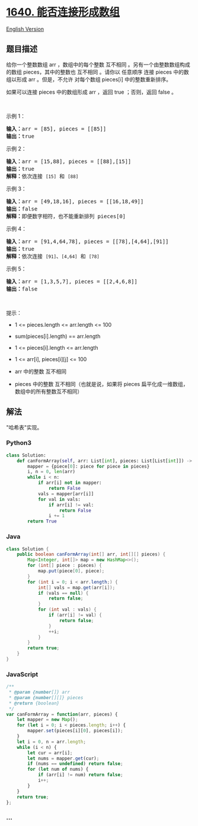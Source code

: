 * [[https://leetcode-cn.com/problems/check-array-formation-through-concatenation][1640.
能否连接形成数组]]
  :PROPERTIES:
  :CUSTOM_ID: 能否连接形成数组
  :END:
[[./solution/1600-1699/1640.Check Array Formation Through Concatenation/README_EN.org][English
Version]]

** 题目描述
   :PROPERTIES:
   :CUSTOM_ID: 题目描述
   :END:

#+begin_html
  <!-- 这里写题目描述 -->
#+end_html

#+begin_html
  <p>
#+end_html

给你一个整数数组 arr ，数组中的每个整数 互不相同
。另有一个由整数数组构成的数组 pieces，其中的整数也 互不相同 。请你以
任意顺序 连接 pieces 中的数组以形成 arr 。但是，不允许 对每个数组
pieces[i] 中的整数重新排序。

#+begin_html
  </p>
#+end_html

#+begin_html
  <p>
#+end_html

如果可以连接 pieces 中的数组形成 arr ，返回 true ；否则，返回 false 。

#+begin_html
  </p>
#+end_html

#+begin_html
  <p>
#+end_html

 

#+begin_html
  </p>
#+end_html

#+begin_html
  <p>
#+end_html

示例 1：

#+begin_html
  </p>
#+end_html

#+begin_html
  <pre>
  <strong>输入：</strong>arr = [85], pieces = [[85]]
  <strong>输出：</strong>true
  </pre>
#+end_html

#+begin_html
  <p>
#+end_html

示例 2：

#+begin_html
  </p>
#+end_html

#+begin_html
  <pre>
  <strong>输入：</strong>arr = [15,88], pieces = [[88],[15]]
  <strong>输出：</strong>true
  <strong>解释：</strong>依次连接 <code>[15]</code> 和 <code>[88]</code>
  </pre>
#+end_html

#+begin_html
  <p>
#+end_html

示例 3：

#+begin_html
  </p>
#+end_html

#+begin_html
  <pre>
  <strong>输入：</strong>arr = [49,18,16], pieces = [[16,18,49]]
  <strong>输出：</strong>false
  <strong>解释：</strong>即便数字相符，也不能重新排列 pieces[0]
  </pre>
#+end_html

#+begin_html
  <p>
#+end_html

示例 4：

#+begin_html
  </p>
#+end_html

#+begin_html
  <pre>
  <strong>输入：</strong>arr = [91,4,64,78], pieces = [[78],[4,64],[91]]
  <strong>输出：</strong>true
  <strong>解释：</strong>依次连接 <code>[91]</code>、<code>[4,64]</code> 和 <code>[78]</code></pre>
#+end_html

#+begin_html
  <p>
#+end_html

示例 5：

#+begin_html
  </p>
#+end_html

#+begin_html
  <pre>
  <strong>输入：</strong>arr = [1,3,5,7], pieces = [[2,4,6,8]]
  <strong>输出：</strong>false
  </pre>
#+end_html

#+begin_html
  <p>
#+end_html

 

#+begin_html
  </p>
#+end_html

#+begin_html
  <p>
#+end_html

提示：

#+begin_html
  </p>
#+end_html

#+begin_html
  <ul>
#+end_html

#+begin_html
  <li>
#+end_html

1 <= pieces.length <= arr.length <= 100

#+begin_html
  </li>
#+end_html

#+begin_html
  <li>
#+end_html

sum(pieces[i].length) == arr.length

#+begin_html
  </li>
#+end_html

#+begin_html
  <li>
#+end_html

1 <= pieces[i].length <= arr.length

#+begin_html
  </li>
#+end_html

#+begin_html
  <li>
#+end_html

1 <= arr[i], pieces[i][j] <= 100

#+begin_html
  </li>
#+end_html

#+begin_html
  <li>
#+end_html

arr 中的整数 互不相同

#+begin_html
  </li>
#+end_html

#+begin_html
  <li>
#+end_html

pieces 中的整数 互不相同（也就是说，如果将 pieces
扁平化成一维数组，数组中的所有整数互不相同）

#+begin_html
  </li>
#+end_html

#+begin_html
  </ul>
#+end_html

** 解法
   :PROPERTIES:
   :CUSTOM_ID: 解法
   :END:

#+begin_html
  <!-- 这里可写通用的实现逻辑 -->
#+end_html

"哈希表"实现。

#+begin_html
  <!-- tabs:start -->
#+end_html

*** *Python3*
    :PROPERTIES:
    :CUSTOM_ID: python3
    :END:

#+begin_html
  <!-- 这里可写当前语言的特殊实现逻辑 -->
#+end_html

#+begin_src python
  class Solution:
      def canFormArray(self, arr: List[int], pieces: List[List[int]]) -> bool:
          mapper = {piece[0]: piece for piece in pieces}
          i, n = 0, len(arr)
          while i < n:
              if arr[i] not in mapper:
                  return False
              vals = mapper[arr[i]]
              for val in vals:
                  if arr[i] != val:
                      return False
                  i += 1
          return True
#+end_src

*** *Java*
    :PROPERTIES:
    :CUSTOM_ID: java
    :END:

#+begin_html
  <!-- 这里可写当前语言的特殊实现逻辑 -->
#+end_html

#+begin_src java
  class Solution {
      public boolean canFormArray(int[] arr, int[][] pieces) {
          Map<Integer, int[]> map = new HashMap<>();
          for (int[] piece : pieces) {
              map.put(piece[0], piece);
          }
          for (int i = 0; i < arr.length;) {
              int[] vals = map.get(arr[i]);
              if (vals == null) {
                  return false;
              }
              for (int val : vals) {
                  if (arr[i] != val) {
                      return false;
                  }
                  ++i;
              }
          }
          return true;
      }
  }
#+end_src

*** *JavaScript*
    :PROPERTIES:
    :CUSTOM_ID: javascript
    :END:
#+begin_src js
  /**
   * @param {number[]} arr
   * @param {number[][]} pieces
   * @return {boolean}
   */
  var canFormArray = function(arr, pieces) {
      let mapper = new Map();
      for (let i = 0; i < pieces.length; i++) {
          mapper.set(pieces[i][0], pieces[i]);
      }
      let i = 0, n = arr.length;
      while (i < n) {
          let cur = arr[i];
          let nums = mapper.get(cur);
          if (nums == undefined) return false;
          for (let num of nums) {
              if (arr[i] != num) return false;
              i++;
          }
      }
      return true;
  };
#+end_src

*** *...*
    :PROPERTIES:
    :CUSTOM_ID: section
    :END:
#+begin_example
#+end_example

#+begin_html
  <!-- tabs:end -->
#+end_html
